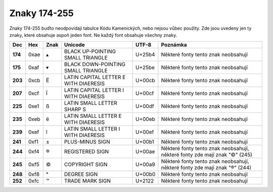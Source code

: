 Znaky 174-255
=============

Znaky 174-255 buďto neodpovídají tabulce Kódu Kamenických, nebo nejsou vůbec použity. Zde jsou uvedeny jen ty znaky, které obsahuje aspoň jeden font. Ne každý font obsahuje všechny znaky.

=======  ====  ========  =====================================  ======  ==========================================================================
Dec      Hex   Znak      Unicode                                 UTF-8   Poznámka
=======  ====  ========  =====================================  ======  ==========================================================================
**174**  0xae  ▴         BLACK UP-POINTING SMALL TRIANGLE       U+25b4  Některé fonty tento znak neobsahují
**175**  0xaf  ▾         BLACK DOWN-POINTING SMALL TRIANGLE     U+25be  Některé fonty tento znak neobsahují
**203**  0xcb  Ë         LATIN CAPITAL LETTER E WITH DIAERESIS  U+00cb  Některé fonty tento znak neobsahují
**207**  0xcf  Ï         LATIN CAPITAL LETTER I WITH DIAERESIS  U+00cf  Některé fonty tento znak neobsahují
**225**  0xe1  ß         LATIN SMALL LETTER SHARP S             U+00df  Některé fonty tento znak neobsahují
**235**  0xeb  ë         LATIN SMALL LETTER E WITH DIAERESIS    U+00eb  Některé fonty tento znak neobsahují
**239**  0xef  ï         LATIN SMALL LETTER I WITH DIAERESIS    U+00ef  Některé fonty tento znak neobsahují
**241**  0xf1  ±         PLUS-MINUS SIGN                        U+00b1  Některé fonty tento znak neobsahují
**244**  0xf4  ®         REGISTERED SIGN                        U+00ae  Některé fonty tento znak neobsahují, některé fonty zde mají znak "©" (245)
**245**  0xf5  ©         COPYRIGHT SIGN                         U+00a9  Některé fonty tento znak neobsahují, některé fonty zde mají znak "®" (244)
**248**  0xf8  °         DEGREE SIGN                            U+00b0  Některé fonty tento znak neobsahují
**252**  0xfc  ™         TRADE MARK SIGN                        U+2122  Některé fonty tento znak neobsahují
=======  ====  ========  =====================================  ======  ==========================================================================
